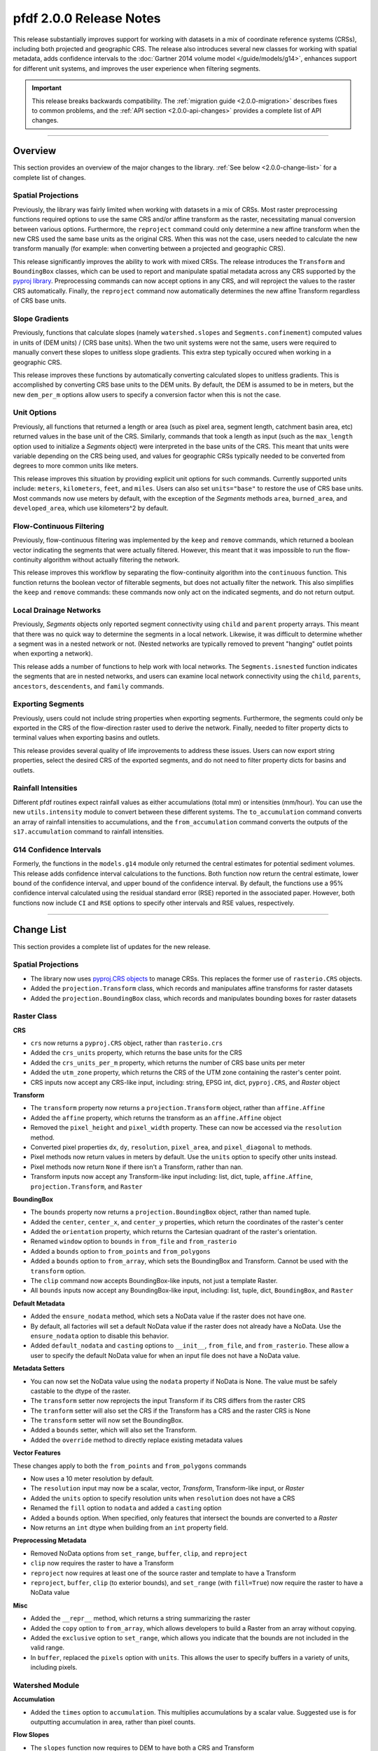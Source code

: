 pfdf 2.0.0 Release Notes
========================

This release substantially improves support for working with datasets in a mix of coordinate reference systems (CRSs), including both projected and geographic CRS. The release also introduces several new classes for working with spatial metadata, adds confidence intervals to the :doc:`Gartner 2014 volume model </guide/models/g14>`, enhances support for different unit systems, and improves the user experience when filtering segments.

.. important::

    This release breaks backwards compatibility. The :ref:`migration guide <2.0.0-migration>` describes fixes to common problems, and the :ref:`API section <2.0.0-api-changes>` provides a complete list of API changes.

----

.. _2.0.0-summary:

Overview
--------
This section provides an overview of the major changes to the library. :ref:`See below <2.0.0-change-list>` for a complete list of changes.

Spatial Projections
+++++++++++++++++++
Previously, the library was fairly limited when working with datasets in a mix of CRSs. Most raster preprocessing functions required options to use the same CRS and/or affine transform as the raster, necessitating manual conversion between various options. Furthermore, the ``reproject`` command could only determine a new affine transform when the new CRS used the same base units as the original CRS. When this was not the case, users needed to calculate the new transform manually (for example: when converting between a projected and geographic CRS).

This release significantly improves the ability to work with mixed CRSs. The release introduces the ``Transform`` and ``BoundingBox`` classes, which can be used to report and manipulate spatial metadata across any CRS supported by the `pyproj library <https://pyproj4.github.io/pyproj/stable/index.html>`_. Preprocessing commands can now accept options in any CRS, and will reproject the values to the raster CRS automatically. Finally, the ``reproject`` command now automatically determines the new affine Transform regardless of CRS base units.


Slope Gradients
+++++++++++++++

Previously, functions that calculate slopes (namely ``watershed.slopes`` and ``Segments.confinement``) computed values in units of (DEM units) / (CRS base units). When the two unit systems were not the same, users were required to manually convert these slopes to unitless slope gradients. This extra step typically occured when working in a geographic CRS. 

This release improves these functions by automatically converting calculated slopes to unitless gradients. This is accomplished by converting CRS base units to the DEM units. By default, the DEM is assumed to be in meters, but the new ``dem_per_m`` options allow users to specify a conversion factor when this is not the case.


Unit Options
++++++++++++

Previously, all functions that returned a length or area (such as pixel area, segment length, catchment basin area, etc) returned values in the base unit of the CRS. Similarly, commands that took a length as input (such as the ``max_length`` option used to initialize a *Segments* object) were interpreted in the base units of the CRS. This meant that units were variable depending on the CRS being used, and values for geographic CRSs typically needed to be converted from degrees to more common units like meters.

This release improves this situation by providing explicit unit options for such commands. Currently supported units include: ``meters``, ``kilometers``, ``feet``, and ``miles``. Users can also set ``units="base"`` to restore the use of CRS base units. Most commands now use meters by default, with the exception of the *Segments* methods ``area``, ``burned_area``, and ``developed_area``, which use kilometers^2 by default.

Flow-Continuous Filtering
+++++++++++++++++++++++++

Previously, flow-continuous filtering was implemented by the ``keep`` and ``remove`` commands, which returned a boolean vector indicating the segments that were actually filtered. However, this meant that it was impossible to run the flow-continuity algorithm without actually filtering the network.

This release improves this workflow by separating the flow-continuity algorithm into the ``continuous`` function. This function returns the boolean vector of filterable segments, but does not actually filter the network. This also simplifies the ``keep`` and ``remove`` commands: these commands now only act on the indicated segments, and do not return output.

Local Drainage Networks
+++++++++++++++++++++++

Previously, *Segments* objects only reported segment connectivity using ``child`` and ``parent`` property arrays. This meant that there was no quick way to determine the segments in a local network. Likewise, it was difficult to determine whether a segment was in a nested network or not. (Nested networks are typically removed to prevent "hanging" outlet points when exporting a network).

This release adds a number of functions to help work with local networks. The ``Segments.isnested`` function indicates the segments that are in nested networks, and users can examine local network connectivity using the ``child``, ``parents``, ``ancestors``, ``descendents``, and ``family`` commands.

Exporting Segments
++++++++++++++++++

Previously, users could not include string properties when exporting segments. Furthermore, the segments could only be exported in the CRS of the flow-direction raster used to derive the network. Finally, needed to filter property dicts to terminal values when exporting basins and outlets.

This release provides several quality of life improvements to address these issues. Users can now export string properties, select the desired CRS of the exported segments, and do not need to filter property dicts for basins and outlets.


Rainfall Intensities
++++++++++++++++++++
Different pfdf routines expect rainfall values as either accumulations (total mm) or intensities (mm/hour). You can use the new ``utils.intensity`` module to convert between these different systems. The ``to_accumulation`` command converts an array of rainfall intensities to accumulations, and the ``from_accumulation`` command converts the outputs of the ``s17.accumulation`` command to rainfall intensities.



G14 Confidence Intervals
++++++++++++++++++++++++

Formerly, the functions in the ``models.g14`` module only returned the central estimates for potential sediment volumes. This release adds confidence interval calculations to the functions. Both function now return the central estimate, lower bound of the confidence interval, and upper bound of the confidence interval. By default, the functions use a 95% confidence interval calculated using the residual standard error (RSE) reported in the associated paper. However, both functions now include ``CI`` and ``RSE`` options to specify other intervals and RSE values, respectively.



----

.. _2.0.0-change-list:

Change List
-----------
This section provides a complete list of updates for the new release. 

Spatial Projections
+++++++++++++++++++

* The library now uses `pyproj.CRS objects <https://pyproj4.github.io/pyproj/stable/examples.html>`_ to manage CRSs. This replaces the former use of ``rasterio.CRS`` objects.
* Added the ``projection.Transform`` class, which records and manipulates affine transforms for raster datasets
* Added the ``projection.BoundingBox`` class, which records and manipulates bounding boxes for raster datasets

Raster Class
++++++++++++

**CRS**

* ``crs`` now returns a ``pyproj.CRS`` object, rather than ``rasterio.crs``
* Added the ``crs_units`` property, which returns the base units for the CRS
* Added the ``crs_units_per_m`` property, which returns the number of CRS base units per meter
* Added the ``utm_zone`` property, which returns the CRS of the UTM zone containing the raster's center point.
* CRS inputs now accept any CRS-like input, including: string, EPSG int, dict, ``pyproj.CRS``, and *Raster* object

**Transform**

* The ``transform`` property now returns a ``projection.Transform`` object, rather than ``affine.Affine``
* Added the ``affine`` property, which returns the transform as an ``affine.Affine`` object
* Removed the ``pixel_height`` and ``pixel_width`` property. These can now be accessed via the ``resolution`` method.
* Converted pixel properties ``dx``, ``dy``, ``resolution``, ``pixel_area``, and ``pixel_diagonal`` to methods.
* Pixel methods now return values in meters by default. Use the ``units`` option to specify other units instead.
* Pixel methods now return ``None`` if there isn't a Transform, rather than nan.
* Transform inputs now accept any Transform-like input including: list, dict, tuple, ``affine.Affine``, ``projection.Transform``, and ``Raster``

**BoundingBox**

* The ``bounds`` property now returns a ``projection.BoundingBox`` object, rather than named tuple.
* Added the ``center``, ``center_x``, and ``center_y`` properties, which return the coordinates of the raster's center
* Added the ``orientation`` property, which returns the Cartesian quadrant of the raster's orientation.
* Renamed ``window`` option to ``bounds`` in ``from_file`` and ``from_rasterio``
* Added a ``bounds`` option to ``from_points`` and ``from_polygons``
* Added a ``bounds`` option to ``from_array``, which sets the BoundingBox and Transform. Cannot be used with the ``transform`` option.
* The ``clip`` command now accepts BoundingBox-like inputs, not just a template Raster.
* All ``bounds`` inputs now accept any BoundingBox-like input, including: list, tuple, dict, ``BoundingBox``, and ``Raster``

**Default Metadata**

* Added the ``ensure_nodata`` method, which sets a NoData value if the raster does not have one.
* By default, all factories will set a default NoData value if the raster does not already have a NoData. Use the ``ensure_nodata`` option to disable this behavior.
* Added ``default_nodata`` and ``casting`` options to ``__init__``, ``from_file``, and ``from_rasterio``. These allow a user to specify the default NoData value for when an input file does not have a NoData value.

**Metadata Setters**

* You can now set the NoData value using the ``nodata`` property if NoData is None. The value must be safely castable to the dtype of the raster.
* The ``transform`` setter now reprojects the input Transform if its CRS differs from the raster CRS
* The ``tranform`` setter will also set the CRS if the Transform has a CRS and the raster CRS is None
* The ``transform`` setter will now set the BoundingBox.
* Added a ``bounds`` setter, which will also set the Transform.
* Added the ``override`` method to directly replace existing metadata values

**Vector Features**

These changes apply to both the ``from_points`` and ``from_polygons`` commands

* Now uses a 10 meter resolution by default.
* The ``resolution`` input may now be a scalar, vector, *Transform*, Transform-like input, or *Raster*
* Added the ``units`` option to specify resolution units when ``resolution`` does not have a CRS
* Renamed the ``fill`` option to ``nodata`` and added a ``casting`` option
* Added a ``bounds`` option. When specified, only features that intersect the bounds are converted to a *Raster*
* Now returns an ``int`` dtype when building from an ``int`` property field.

**Preprocessing Metadata**

* Removed NoData options from ``set_range``, ``buffer``, ``clip``, and ``reproject``
* ``clip`` now requires the raster to have a Transform
* ``reproject`` now requires at least one of the source raster and template to have a Transform
* ``reproject``, ``buffer``, ``clip`` (to exterior bounds), and ``set_range`` (with ``fill=True``) now require the raster to have a NoData value

**Misc**

* Added the ``__repr__`` method, which returns a string summarizing the raster
* Added the ``copy`` option to ``from_array``, which allows developers to build a Raster from an array without copying.
* Added the ``exclusive`` option to ``set_range``, which allows you indicate that the bounds are not included in the valid range.
* In ``buffer``, replaced the ``pixels`` option with ``units``. This allows the user to specify buffers in a variety of units, including pixels.


Watershed Module
++++++++++++++++

**Accumulation**

* Added the ``times`` option to ``accumulation``. This multiplies accumulations by a scalar value. Suggested use is for outputting accumulation in area, rather than pixel counts.


**Flow Slopes**

* The ``slopes`` function now requires to DEM to have both a CRS and Transform
* The ``slopes`` function now auto-converts computed slopes to slope gradients, regardless of the CRS base units. Formerly, slopes were returned in (DEM units) / (CRS base units), which often required conversion when working with geographic CRSs.
* Added the ``dem_per_m`` option to ``slopes``, which provides a conversion factor for when the DEM dataset units are not meters.

**Maximum Length**

* The ``network`` command now assumes ``max_length`` is in meters by default. (Formerly assumed CRS base units)
* Added a ``units`` option to ``network``, which allows you to specify the unit of ``max_length``


Segments Class
++++++++++++++

**Misc**

* ``__init__`` now requires the flow raster to have a CRS
* Renamed the ``length`` property to ``size``
* Converted the ``lengths`` property to a method named ``length``.

**Units**

* The ``max_length`` in ``__init__`` is now interpreted as meters by default. Use the ``units`` option to use other units.
* ``area`` now returns areas in kilometers^2 by default. Use the ``units`` option to return values in other units
* ``burned_area`` now returns areas in kilometers^2 by default. Use the ``units`` option to return values in other units
* ``developed_area`` now returns areas in kilometers^2 by default. Use the ``units`` option to return values in other units
* The ``length`` method now returns lengths in meters by default. Use the ``units`` option to return values in other units

**Unit Conversion**

* Renamed the ``factor`` option in the ``confinement`` method to ``dem_per_m``
* Confinement now calculated using unitless slope gradients, regardless of CRS base units
* Added the ``relief_per_m`` option to the ``ruggedness`` method, for when relief units are not in meters

**Spatial Metadata**

* The ``transform`` property now returns a ``projection.Transform`` object, rather than ``affine.Affine``
* Added the ``bounds`` property, which returns the ``projection.BoundingBox`` for the stream raster
* Removed the ``resolution`` and ``pixel_area`` properties. These are now accessed via the transform.
* The ``crs`` property now returns a ``pyproj.CRS`` object, rather than ``rasterio.CRS``
* Added the ``crs_units`` property

**Filtering**

* Added the ``continuous`` method, which implements the flow-continuity algorithm
* Removed flow-continuity options from ``remove`` and ``keep``
* Redid the args and arg order for ``remove`` and ``keep``.

    * Merged the ``ids`` and ``indices`` kwargs into the ``selected`` arg
    * Added the ``type`` option to select between ID and boolean index inputs

**Local Networks**

* Converted the ``child`` property to a method. The method queries a single ID.
* Converted the ``parents`` property to a method. The method queries a single ID.
* Added the ``ancestors`` method, which returns the IDs of upstream segments in a local network.
* Added the ``descendents`` method, which returns the IDs of downstream segments in a local network.
* Added the ``family`` method, which returns the IDs of all segments in a local network.
* Added the ``isnested`` method, which indicates which segments are in nested drainage networks.

**Outlets**

* Added the ``terminal_ids`` method, which returns the IDs of terminal segments
* Merged the ``terminus`` method into the ``termini`` method. This method can now query specific IDs using the ``ids`` option.
* Merged the ``outlet`` method into the ``outlets`` method. This method can now query specific IDs using the ``ids`` option.
* Converted the ``isterminus`` property to the ``isterminal`` method. The method can query specific IDs using the ``ids`` option.

**Export**

These changes affect both the ``geojson`` and ``save`` methods

* Added the ``crs`` option to specify the CRS of the output geometries
* Property dicts for basins and outlets now support one element per segment, in addition to one element per terminal segment.
* Property dicts can now include string properties
* Int and boolean properties will now be ``int`` in the exported features, rather than ``float``
* Changed arg order. Converted ``type`` from kwarg to arg, and ``type`` now precedes ``properties``


S17 Model
+++++++++

* Renamed the ``probability`` function to ``likelihood``
* Added a ``relief_per_m`` option to ``M3.terrain`` and ``M3.variables``. This specifies a conversion factor for when the relief dataset units are not meters.
* The ``accumulation`` function now replaces negative accumulations with nan by default. Use the new ``screen`` option to disable this behavior.


G14 Model
+++++++++

* Both functions now return V, Vmin, and Vmax instead of just V

    * V: Volume estimate
    * Vmin: Lower bound of the confidence interval
    * Vmax: Upper bound of the confidence intervals

* Added a ``CI`` option to both functions, which specifies the desired confidence interval
* Added a ``RSE`` option to both functions, which specifies the residual standard error for the confidence interval calculation


Utility Modules
+++++++++++++++

* Added the ``utils.intensity`` module, which converts between rainfall accumulations and intensities
* Added the ``utils.units`` module, which converts between different distance units
* Added the ``utils.nodata`` module, which reports default NoData values for various dtypes. Can also build NoData masks for an array .


Errors
++++++

**New**

* ``MissingCRSError``: Raised when a routine cannot run because an object lacks a CRS, 
* ``MissingTransformError``: Raised when a routine cannot run because a Raster lacks a Transform, 
* ``MissingNoDataError``: Raised when a routine cannot run because a Raster lacks a NoData value
* ``NoFeaturesError``: Raised when there are no vector features to convert to a Raster object

**Renamed**

* Renamed ``CrsError`` to ``CRSError``
* Renamed ``RasterCrsError`` to ``RasterCRSError``

----


.. _2.0.0-migration:

Migration Guide
---------------
This release breaks backwards compatibility with pfdf versions 1.X. As such, previously written code will likely break when upgraded to version 2.0.0. This section describes fixes for common problems. See also the :ref:`API break list <2.0.0-api-changes>` for a complete list of API breaking changes.


Filtering
+++++++++

Change::

    # Filtering via keep
    >>> keep = segments.keep(indices=keep)

    # Filtering via remove
    >>> remove = segments.remove(indices=remove)

    # Removing specific IDs
    >>> remove = segments.remove(ids=remove, continuous=False)

to::

    # Via keep
    >>> keep = segments.continuous(keep)
    >>> segments.keep(keep)

    # Via remove
    >>> remove = segments.continuous(remove, remove=True)
    >>> segments.remove(remove)

    # Specific IDs
    >>> segments.remove(remove, type='ids')


Debris-flow Likelihood
++++++++++++++++++++++

Change::

    >>> s17.probability(...)

to::

    >>> s17.likelihood(...)


Volume
++++++

Change::

    >>> V = g14.emergency(...)
    >>> V = g14.longterm(...)

to::

    >>> V, Vmin, Vmax = g14.emergency(...)
    >>> V, Vmin, Vmax = g14.longterm(...)


Export
++++++

Change::

    >>> segments.save(path, properties, type="segments")
    >>> segments.save(path, properties, type="basins")
    >>> segments.save(path, properties, type="outlets")

to::

    >>> segments.save(path, "segments", properties)
    >>> segments.save(path, "basins", properties)
    >>> segments.save(path, "outlets", properties)


Number of Segments
++++++++++++++++++

Change::

    >>> segments.length

to::

    >>> segments.size


Windowed Loading
++++++++++++++++

Change::

    >>> raster.from_file(..., window=bounds)
    >>> raster.from_rasterio(..., window=bounds)

to::

    >>> raster.from_rasterio(..., bounds=bounds)


Pixel Properties
++++++++++++++++

Change::

    >>> raster.dx
    >>> raster.dy
    >>> raster.resolution
    >>> raster.pixel_area
    >>> raster.pixel_diagonal

to::

    >>> raster.dx()
    >>> raster.dy()
    >>> raster.resolution()
    >>> raster.pixel_area()
    >>> raster.pixel_diagonal()


Segment lengths
+++++++++++++++

Change::

    >>> segments.lengths  # plural

to::

    >>> segments.length()  # singular


affine.Affine Objects
+++++++++++++++++++++

Change::

    >>> raster.transform

to::

    >>> raster.affine


Segments Pixels
+++++++++++++++

Change::

    >>> segments.resolution()
    >>> segments.pixel_area()

to::

    >>> segments.flow.resolution()
    >>> segments.flow.pixel_area()


Confinement angle unit conversion
+++++++++++++++++++++++++++++++++

Change::

    >>> segments.confinement(..., factor=3)

to::

    >>> segments.confinement(..., dem_per_m=3)


Pixel Buffers
+++++++++++++

Change::

    >>> raster.buffer(..., pixels=True)

to::

    >>> raster.buffer(..., units="pixels")


----

.. _2.0.0-api-changes:

API Breaking Changes
--------------------
This section provides a complete list of API-breaking changes. See also the :ref:`migration guide <2.0.0-migration>` for fixes to common problems.


Raster Class
++++++++++++

**CRS**

* ``crs`` now returns a ``pyproj.CRS`` object, rather than ``rasterio.crs``

**Transform**

* The ``transform`` property now returns a ``projection.Transform`` object, rather than ``affine.Affine``
* Removed the ``pixel_height`` and ``pixel_width`` property. These can now be accessed via the ``resolution`` method.
* Converted pixel properties ``dx``, ``dy``, ``resolution``, ``pixel_area``, and ``pixel_diagonal`` to methods.
* Pixel methods now return values in meters by default. Use the ``units`` option to specify other units instead.
* Pixel methods now return ``None`` if there isn't a Transform, rather than nan.

**BoundingBox**

* The ``bounds`` property now returns a ``projection.BoundingBox`` object, rather than named tuple.
* Renamed ``window`` option to ``bounds`` in ``from_file`` and ``from_rasterio``

**Default Metadata**

* By default, all factories will set a default NoData value if the raster does not already have a NoData. Use the ``ensure_nodata`` option to disable this behavior.

**Vector Features**

These changes apply to both the ``from_points`` and ``from_polygons`` commands

* Now uses a 10 meter resolution by default.
* Renamed the ``fill`` option to ``nodata`` and added a ``casting`` option

**Preprocessing Metadata**

* Removed NoData options from ``set_range``, ``buffer``, ``clip``, and ``reproject``
* ``clip`` now requires the raster to have a Transform
* ``reproject`` now requires at least one of the source raster and template to have a Transform
* ``reproject``, ``buffer``, ``clip`` (to exterior bounds), and ``set_range`` (with ``fill=True``) now require the raster to have a NoData value

**Misc**

* Added the ``__repr__`` method, which returns a string summarizing the raster
* In ``buffer``, replaced the ``pixels`` option with ``units``. This allows the user to specify buffers in a variety of units, including pixels.


Watershed Module
++++++++++++++++

**Flow Slopes**

* The ``slopes`` function now requires to DEM to have both a CRS and Transform

**Maximum Length**

* The ``network`` command now assumes ``max_length`` is in meters by default. (Formerly assumed CRS base units)


Segments Class
++++++++++++++

**Misc**

* ``__init__`` now requires the flow raster to have a CRS
* Renamed the ``length`` property to ``size``
* Converted the ``lengths`` property to a method named ``length``.

**Units**

* The ``max_length`` in ``__init__`` is now interpreted as meters by default. Use the ``units`` option to use other units.
* ``area`` now returns areas in kilometers^2 by default. Use the ``units`` option to return values in other units
* ``burned_area`` now returns areas in kilometers^2 by default. Use the ``units`` option to return values in other units
* ``developed_area`` now returns areas in kilometers^2 by default. Use the ``units`` option to return values in other units
* The ``length`` method now returns lengths in meters by default. Use the ``units`` option to return values in other units

**Unit Conversion**

* Renamed the ``factor`` option in the ``confinement`` method to ``dem_per_m``

**Spatial Metadata**

* The ``transform`` property now returns a ``projection.Transform`` object, rather than ``affine.Affine``
* Removed the ``resolution`` and ``pixel_area`` properties. These are now accessed via the transform.
* The ``crs`` property now returns a ``pyproj.CRS`` object, rather than ``rasterio.CRS``

**Filtering**

* Removed flow-continuity options from ``remove`` and ``keep``
* Redid the args and arg order for ``remove`` and ``keep``.

    * Merged the ``ids`` and ``indices`` kwargs into the ``selected`` arg
    * Added the ``type`` option to select between ID and boolean index inputs

**Local Networks**

* Converted the ``child`` property to a method. The method queries a single ID.
* Converted the ``parents`` property to a method. The method queries a single ID.

**Outlets**

* Merged the ``terminus`` method into the ``termini`` method. This method can now query specific IDs using the ``ids`` option.
* Merged the ``outlet`` method into the ``outlets`` method. This method can now query specific IDs using the ``ids`` option.
* Converted the ``isterminus`` property to the ``isterminal`` method. The method can query specific IDs using the ``ids`` option.

**Export**

These changes affect both the ``geojson`` and ``save`` methods

* Changed arg order. Converted ``type`` from kwarg to arg, and ``type`` now precedes ``properties``


S17 Model
+++++++++

* Renamed the ``probability`` function to ``likelihood``


G14 Model
+++++++++

* Both functions now return V, Vmin, and Vmax instead of just V

    * V: Volume estimate
    * Vmin: Lower bound of the confidence interval
    * Vmax: Upper bound of the confidence intervals


Errors
++++++

* Renamed ``CrsError`` to ``CRSError``
* Renamed ``RasterCrsError`` to ``RasterCRSError``
